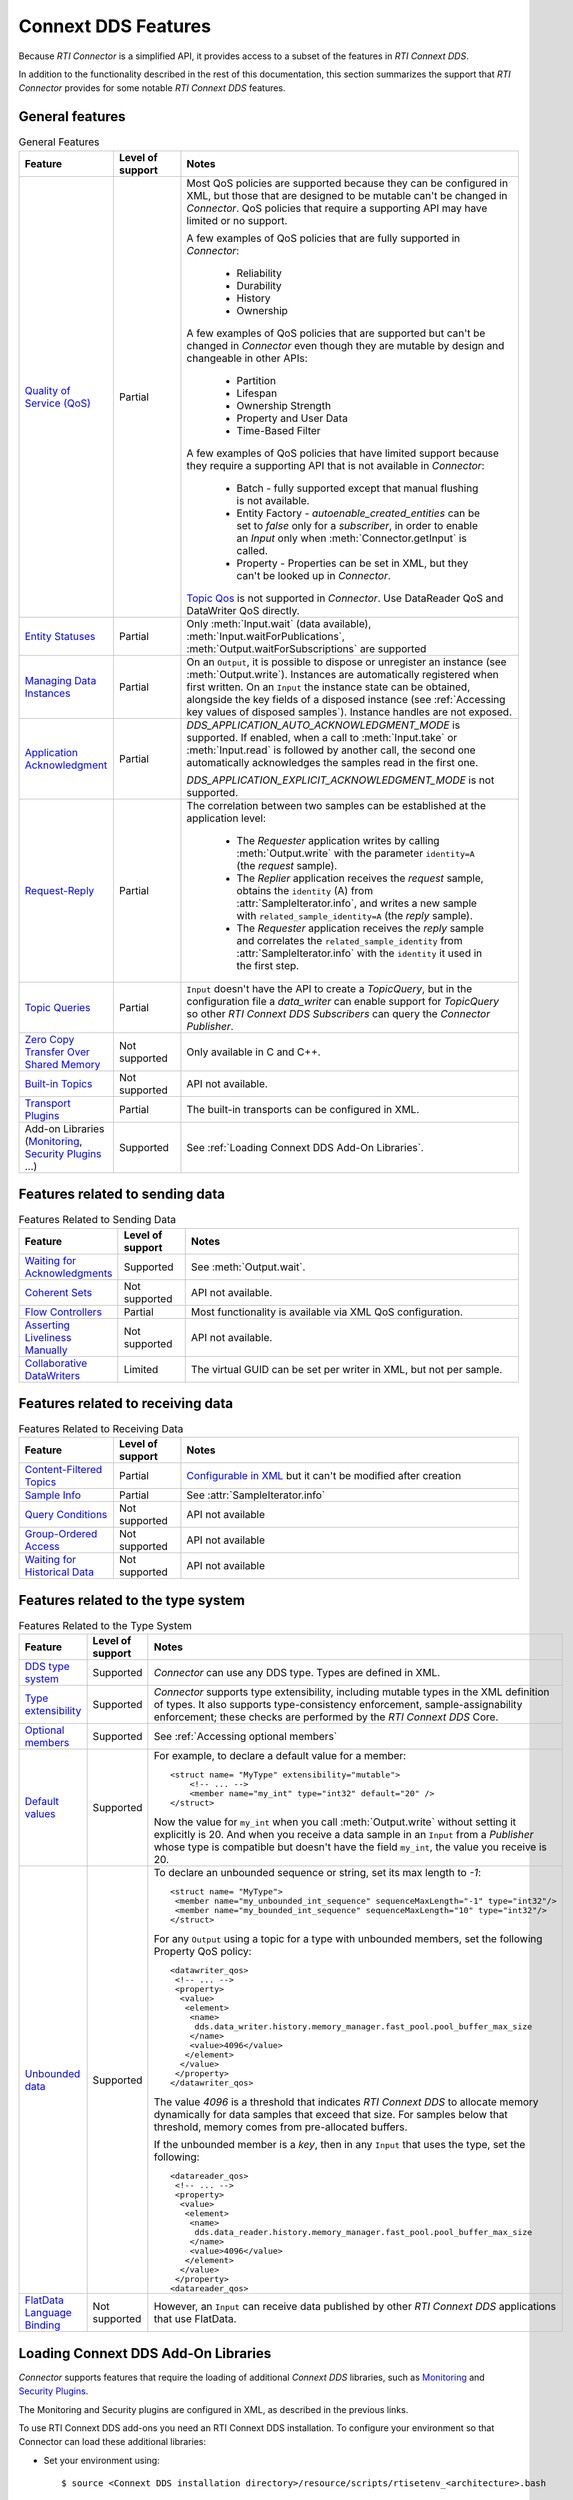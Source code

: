 Connext DDS Features
====================

Because *RTI Connector* is a simplified API, it provides access to a subset of 
the features in *RTI Connext DDS*.

In addition to the functionality described in the rest of this documentation, this
section summarizes the support that *RTI Connector* provides for some notable
*RTI Connext DDS* features.

General features
~~~~~~~~~~~~~~~~

.. list-table:: General Features
   :widths: 7 5 25
   :header-rows: 1

   * - Feature
     - Level of support
     - Notes
   * - `Quality of Service (QoS) <https://community.rti.com/static/documentation/connext-dds/current/doc/manuals/connext_dds_professional/qos_reference/RTI_ConnextDDS_CoreLibraries_QoS_Reference_Guide.pdf>`__
     - Partial
     - Most QoS policies are supported because they can be configured in XML, but those that are
       designed to be mutable can't be changed in *Connector*. QoS policies that require
       a supporting API may have limited or no support.

       A few examples of QoS policies that are fully supported in *Connector*:

        * Reliability
        * Durability
        * History
        * Ownership

       A few examples of QoS policies that are supported but can't be changed in
       *Connector* even though they are mutable by design and changeable in other APIs:

        * Partition
        * Lifespan
        * Ownership Strength
        * Property and User Data
        * Time-Based Filter

       A few examples of QoS policies that have limited support because they require
       a supporting API that is not available in *Connector*:

        * Batch - fully supported except that manual flushing is not available.
        * Entity Factory - *autoenable_created_entities* can be set to *false* only for a *subscriber*, in
          order to enable an `Input` only when :meth:`Connector.getInput` is called.
        * Property - Properties can be set in XML, but they can't be looked up in *Connector*.

       `Topic Qos <https://community.rti.com/static/documentation/connext-dds/current/doc/manuals/connext_dds_professional/users_manual/index.htm#users_manual/Setting_Topic_QosPolicies.htm>`__ is not supported in *Connector*. Use DataReader QoS and DataWriter QoS directly.
   * - `Entity Statuses <https://community.rti.com/static/documentation/connext-dds/current/doc/manuals/connext_dds_professional/users_manual/index.htm#users_manual/Statuses.htm>`__
     - Partial
     - Only :meth:`Input.wait` (data available), :meth:`Input.waitForPublications`, :meth:`Output.waitForSubscriptions` are supported
   * - `Managing Data Instances <https://community.rti.com/static/documentation/connext-dds/current/doc/manuals/connext_dds_professional/users_manual/index.htm#users_manual/Managing_Data_Instances__Working_with_Ke.htm>`__
     - Partial
     - On an ``Output``, it is possible to dispose or unregister an instance (see :meth:`Output.write`). Instances are automatically registered when first written. On an ``Input`` the instance state can be obtained, alongside the key fields of a disposed instance (see :ref:`Accessing key values of disposed samples`). Instance handles are not exposed.
   * - `Application Acknowledgment <https://community.rti.com/static/documentation/connext-dds/current/doc/manuals/connext_dds_professional/users_manual/index.htm#users_manual/Application_Acknowledgment.htm>`__
     - Partial
     - *DDS_APPLICATION_AUTO_ACKNOWLEDGMENT_MODE* is supported. If enabled, when a call to :meth:`Input.take` or :meth:`Input.read` is followed by another call, the second one automatically acknowledges the samples read in the first one.

       *DDS_APPLICATION_EXPLICIT_ACKNOWLEDGMENT_MODE* is not supported.
   * - `Request-Reply <https://community.rti.com/static/documentation/connext-dds/current/doc/manuals/connext_dds_professional/users_manual/index.htm#users_manual/PartRequestReplyPattern.htm>`__
     - Partial
     - The correlation between two samples can be established at the application level:

            * The *Requester* application writes by calling :meth:`Output.write` with the parameter ``identity=A`` (the *request* sample).
            * The *Replier* application receives the *request* sample, obtains the ``identity`` (A) from :attr:`SampleIterator.info`, and writes a new sample with ``related_sample_identity=A`` (the *reply* sample).
            * The *Requester* application receives the *reply* sample and correlates the ``related_sample_identity`` from :attr:`SampleIterator.info` with the ``identity`` it used in the first step.

   * - `Topic Queries <https://community.rti.com/static/documentation/connext-dds/current/doc/manuals/connext_dds_professional/users_manual/index.htm#users_manual/TopicQueries.htm>`__
     - Partial
     - ``Input`` doesn't have the API to create a *TopicQuery*, but in the configuration file a *data_writer* can enable support for *TopicQuery* so other *RTI Connext DDS Subscribers* can query the *Connector Publisher*.
   * - `Zero Copy Transfer Over Shared Memory <https://community.rti.com/static/documentation/connext-dds/current/doc/manuals/connext_dds_professional/users_manual/index.htm#users_manual/SendingLDZeroCopy.htm>`__
     - Not supported
     - Only available in C and C++.
   * - `Built-in Topics <https://community.rti.com/static/documentation/connext-dds/current/doc/manuals/connext_dds_professional/users_manual/index.htm#users_manual/builtintopics.htm>`__
     - Not supported
     - API not available.
   * - `Transport Plugins <https://community.rti.com/static/documentation/connext-dds/current/doc/manuals/connext_dds_professional/users_manual/index.htm#users_manual/transports.htm>`__
     - Partial
     - The built-in transports can be configured in XML.
   * - Add-on Libraries (`Monitoring <https://community.rti.com/static/documentation/connext-dds/current/doc/manuals/connext_dds_professional/users_manual/index.htm#users_manual/PartMonitoringLib.htm>`__, 
       `Security Plugins <https://community.rti.com/static/documentation/connext-dds/current/doc/manuals/connext_dds_secure/getting_started_guide/index.html>`__ ...)
     - Supported
     - See :ref:`Loading Connext DDS Add-On Libraries`.

Features related to sending data
~~~~~~~~~~~~~~~~~~~~~~~~~~~~~~~~

.. list-table:: Features Related to Sending Data
   :widths: 7 5 25
   :header-rows: 1

   * - Feature
     - Level of support
     - Notes
   * - `Waiting for Acknowledgments <https://community.rti.com/static/documentation/connext-dds/current/doc/manuals/connext_dds_professional/users_manual/index.htm#users_manual/WaitingForAcksDataWriter.htm>`__
     - Supported
     - See :meth:`Output.wait`.
   * - `Coherent Sets <https://community.rti.com/static/documentation/connext-dds/current/doc/manuals/connext_dds_professional/users_manual/index.htm#users_manual/WritingCoherentSetsSample.htm>`__
     - Not supported
     - API not available.
   * - `Flow Controllers <https://community.rti.com/static/documentation/connext-dds/current/doc/manuals/connext_dds_professional/users_manual/index.htm#users_manual/FlowControllers__DDS_Extension_.htm>`__
     - Partial
     - Most functionality is available via XML QoS configuration.
   * - `Asserting Liveliness Manually <https://community.rti.com/static/documentation/connext-dds/current/doc/manuals/connext_dds_professional/users_manual/index.htm#users_manual/Asserting_Liveliness.htm>`__
     - Not supported
     - API not available.
   * - `Collaborative DataWriters <https://community.rti.com/static/documentation/connext-dds/current/doc/manuals/connext_dds_professional/users_manual/index.htm#users_manual/Config_Collaborative_DWs.htm>`__
     - Limited
     - The virtual GUID can be set per writer in XML, but not per sample.

Features related to receiving data
~~~~~~~~~~~~~~~~~~~~~~~~~~~~~~~~~~

.. list-table:: Features Related to Receiving Data
   :widths: 7 5 25
   :header-rows: 1

   * - Feature
     - Level of support
     - Notes
   * - `Content-Filtered Topics <https://community.rti.com/static/documentation/connext-dds/current/doc/manuals/connext_dds_professional/users_manual/index.htm#users_manual/ContentFilteredTopics.htm>`__
     - Partial
     - `Configurable in XML <https://community.rti.com/static/documentation/connext-dds/current/doc/manuals/connext_dds_professional/xml_application_creation/index.htm#xml_based_app_creation_guide/UnderstandingXMLBased/CreatingContentFilters.htm>`__  but it can't be modified after creation
   * - `Sample Info <https://community.rti.com/static/documentation/connext-dds/current/doc/manuals/connext_dds_professional/users_manual/index.htm#users_manual/The_SampleInfo_Structure.htm>`__
     - Partial
     - See :attr:`SampleIterator.info`
   * - `Query Conditions <https://community.rti.com/static/documentation/connext-dds/current/doc/manuals/connext_dds_professional/users_manual/index.htm#users_manual/ReadConditions_and_QueryConditions.htm>`__
     - Not supported
     - API not available
   * - `Group-Ordered Access <https://community.rti.com/static/documentation/connext-dds/current/doc/manuals/connext_dds_professional/users_manual/index.htm#users_manual/BeginEndGroupOrderedAccess.htm#>`__
     - Not supported
     - API not available
   * - `Waiting for Historical Data <https://community.rti.com/static/documentation/connext-dds/current/doc/manuals/connext_dds_professional/users_manual/index.htm#users_manual/Waiting_for_Historical_Data.htm>`__
     - Not supported
     - API not available

Features related to the type system
~~~~~~~~~~~~~~~~~~~~~~~~~~~~~~~~~~~

.. list-table:: Features Related to the Type System
   :widths: 7 5 25
   :header-rows: 1

   * - Feature
     - Level of support
     - Notes
   * - `DDS type system <https://community.rti.com/static/documentation/connext-dds/current/doc/manuals/connext_dds_professional/users_manual/index.htm#users_manual/Introduction_to_the_Type_System.htm>`__
     - Supported
     - *Connector* can use any DDS type. Types are defined in XML.
   * - `Type extensibility <https://community.rti.com/static/documentation/connext-dds/current/doc/manuals/connext_dds_professional/extensible_types_guide/index.htm#extensible_types/Type_Safety_and_System_Evolution.htm>`__
     - Supported
     - *Connector* supports type extensibility, including mutable types in the XML definition of types. It also supports type-consistency enforcement, sample-assignability enforcement; these checks are performed by the *RTI Connext DDS* Core.
   * - `Optional members <https://community.rti.com/static/documentation/connext-dds/current/doc/manuals/connext_dds_professional/extensible_types_guide/index.htm#extensible_types/Optional_Members.htm>`__
     - Supported
     - See :ref:`Accessing optional members`
   * - `Default values <https://community.rti.com/static/documentation/connext-dds/current/doc/manuals/connext_dds_professional/extensible_types_guide/index.htm#extensible_types/DefaultValue.htm>`__
     - Supported
     -  For example, to declare a default value for a member::

            <struct name= "MyType" extensibility="mutable">
                <!-- ... -->
                <member name="my_int" type="int32" default="20" />
            </struct>

        Now the value for ``my_int`` when you call :meth:`Output.write` without
        setting it explicitly is 20. And when you receive a data sample in an
        ``Input`` from a *Publisher* whose type is compatible but doesn't have the
        field ``my_int``, the value you receive is 20.

   * - `Unbounded data <https://community.rti.com/static/documentation/connext-dds/current/doc/manuals/connext_dds_professional/users_manual/index.htm#users_manual/Sequences.htm>`__
     - Supported
     -  To declare an unbounded sequence or string, set its max length to *-1*::

            <struct name= "MyType">
             <member name="my_unbounded_int_sequence" sequenceMaxLength="-1" type="int32"/>
             <member name="my_bounded_int_sequence" sequenceMaxLength="10" type="int32"/>
            </struct>

        For any ``Output`` using a topic for a type with unbounded members, set the
        following Property QoS policy::

            <datawriter_qos>
             <!-- ... -->
             <property>
              <value>
               <element>
                <name>
                 dds.data_writer.history.memory_manager.fast_pool.pool_buffer_max_size
                </name>
                <value>4096</value>
               </element>
              </value>
             </property>
            </datawriter_qos>

        The value *4096* is a threshold that indicates *RTI Connext DDS* to allocate
        memory dynamically for data samples that exceed that size. For samples below
        that threshold, memory comes from pre-allocated buffers.

        If the unbounded member is a *key*, then in any ``Input`` that uses the type,
        set the following::

            <datareader_qos>
             <!-- ... -->
             <property>
              <value>
               <element>
                <name>
                 dds.data_reader.history.memory_manager.fast_pool.pool_buffer_max_size
                </name>
                <value>4096</value>
               </element>
              </value>
             </property>
            <datareader_qos>

   * - `FlatData Language Binding <https://community.rti.com/static/documentation/connext-dds/current/doc/manuals/connext_dds_professional/users_manual/index.htm#users_manual/SendingLDFlatData.htm>`__
     - Not supported
     - However, an ``Input`` can receive data published by other *RTI Connext DDS* applications that use FlatData.

Loading Connext DDS Add-On Libraries
~~~~~~~~~~~~~~~~~~~~~~~~~~~~~~~~~~~~

*Connector* supports features that require the loading of additional *Connext DDS*
libraries, such as
`Monitoring <https://community.rti.com/static/documentation/connext-dds/current/doc/manuals/connext_dds_professional/users_manual/index.htm#users_manual/PartMonitoringLib.htm>`__
and `Security Plugins <https://community.rti.com/static/documentation/connext-dds/current/doc/manuals/connext_dds_secure/getting_started_guide/index.html>`__.

The Monitoring and Security plugins are configured in XML, as described in the previous
links.

To use RTI Connext DDS add-ons you need an RTI Connext DDS installation. To
configure your environment so that Connector can load these additional libraries:

- Set your environment using::

  $ source <Connext DDS installation directory>/resource/scripts/rtisetenv_<architecture>.bash

  or::

  > <Connext DDS installation directory>\resource\scripts\rtisetenv_<architecture>.bat

- Or set your system's library path to::

  <Connext DDS installation directory>\lib\<architecture>\
